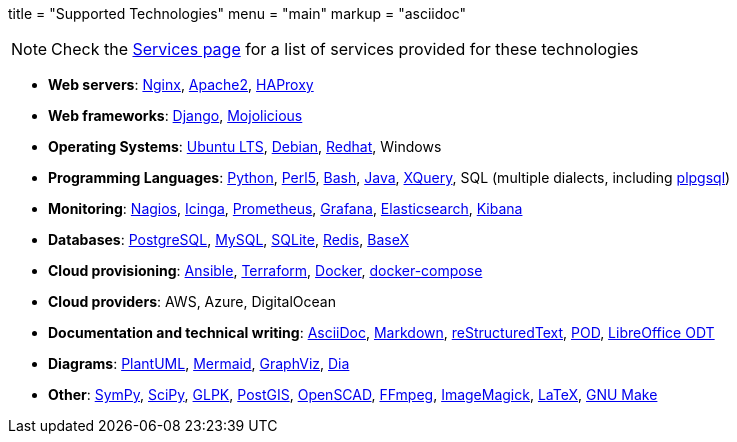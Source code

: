 +++
title = "Supported Technologies"
menu = "main"
markup = "asciidoc"
+++

[NOTE]
Check the link:https://wsdookadr.github.io/services/[Services page] for a list of services provided for these technologies

* *Web servers*: link:https://www.nginx.com/[Nginx], link:https://httpd.apache.org/[Apache2], link:http://www.haproxy.org/[HAProxy]
* *Web frameworks*: link:https://www.djangoproject.com/[Django], link:https://mojolicious.org/[Mojolicious]
* *Operating Systems*: link:https://releases.ubuntu.com/[Ubuntu LTS], link:https://www.debian.org/[Debian], link:https://www.redhat.com/en[Redhat], Windows
* *Programming Languages*: link:https://www.python.org/[Python], link:https://www.perl.org/[Perl5], link:https://www.gnu.org/software/bash/[Bash], link:https://www.java.com/en/[Java], link:https://en.wikipedia.org/wiki/XQuery[XQuery], SQL (multiple dialects, including link:https://www.postgresql.org/docs/11/plpgsql.html[plpgsql])
* *Monitoring*: link:https://www.nagios.org/[Nagios], link:https://icinga.com/[Icinga], link:https://prometheus.io/[Prometheus], link:https://grafana.com/[Grafana], link:https://www.elastic.co/[Elasticsearch], link:https://www.elastic.co/kibana[Kibana]
* *Databases*: link:https://www.postgresql.org/[PostgreSQL], link:https://www.mysql.com/[MySQL], link:https://www.sqlite.org/index.html[SQLite], link:https://redis.io/[Redis], link:https://basex.org/[BaseX]
* *Cloud provisioning*: link:https://www.ansible.com/[Ansible], link:https://www.terraform.io/[Terraform], link:https://www.docker.com/[Docker], link:https://docs.docker.com/compose/[docker-compose]
* *Cloud providers*: AWS, Azure, DigitalOcean
* *Documentation and technical writing*: link:https://asciidoc.org/[AsciiDoc], link:https://en.wikipedia.org/wiki/Markdown[Markdown], link:https://docutils.sourceforge.io/docs/ref/rst/restructuredtext.html[reStructuredText], link:https://perldoc.perl.org/perlpod[POD], link:https://www.libreoffice.org/discover/what-is-opendocument/[LibreOffice ODT]
* *Diagrams*: link:https://plantuml.com/[PlantUML], link:https://mermaid-js.github.io/mermaid/[Mermaid], link:https://graphviz.org/[GraphViz], link:https://en.wikipedia.org/wiki/Dia_(software)[Dia]
* *Other*: link:https://www.sympy.org/en/index.html[SymPy], link:https://www.scipy.org/[SciPy], link:https://www.gnu.org/software/glpk/[GLPK], link:https://postgis.net/[PostGIS], link:https://www.openscad.org/[OpenSCAD], link:https://ffmpeg.org/[FFmpeg], link:https://imagemagick.org/index.php[ImageMagick], link:https://www.latex-project.org/[LaTeX], link:https://www.gnu.org/software/make/[GNU Make]



